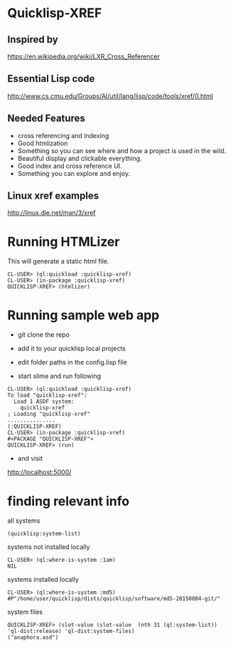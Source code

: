 * Quicklisp-XREF

** Inspired by
https://en.wikipedia.org/wiki/LXR_Cross_Referencer

** Essential Lisp code
http://www.cs.cmu.edu/Groups/AI/util/lang/lisp/code/tools/xref/0.html

** Needed Features
+ cross referencing and indexing
+ Good htmlization
+ Something so you can see where and how a project is used in the wild.
+ Beautiful display and clickable everything.
+ Good index and cross reference UI.
+ Something you can explore and enjoy.

** Linux xref examples
http://linux.die.net/man/3/xref

* Running HTMLizer
This will generate a static html file.

#+BEGIN_EXAMPLE
CL-USER> (ql:quickload :quicklisp-xref)
CL-USER> (in-package :quicklisp-xref)
QUICKLISP-XREF> (htmlizer)
#+END_EXAMPLE

* Running sample web app

+ git clone the repo

+ add it to your quicklisp local projects

+ edit folder paths in the config.lisp file

+ start slime and run following

#+BEGIN_EXAMPLE
CL-USER> (ql:quickload :quicklisp-xref)
To load "quicklisp-xref":
  Load 1 ASDF system:
    quicklisp-xref
; Loading "quicklisp-xref"
...............
(:QUICKLISP-XREF)
CL-USER> (in-package :quicklisp-xref)
#<PACKAGE "QUICKLISP-XREF">
QUICKLISP-XREF> (run)
#+END_EXAMPLE

+ and visit
http://localhost:5000/

* finding relevant info

all systems
#+BEGIN_EXAMPLE
(quicklisp:system-list)
#+END_EXAMPLE

systems not installed locally
#+BEGIN_EXAMPLE
CL-USER> (ql:where-is-system :1am)
NIL
#+END_EXAMPLE

systems installed locally
#+BEGIN_EXAMPLE
CL-USER> (ql:where-is-system :md5)
#P"/home/user/quicklisp/dists/quicklisp/software/md5-20150804-git/"
#+END_EXAMPLE

system files
#+BEGIN_EXAMPLE
QUICKLISP-XREF> (slot-value (slot-value  (nth 31 (ql:system-list)) 'ql-dist:release) 'ql-dist:system-files)
("anaphora.asd")
#+END_EXAMPLE
